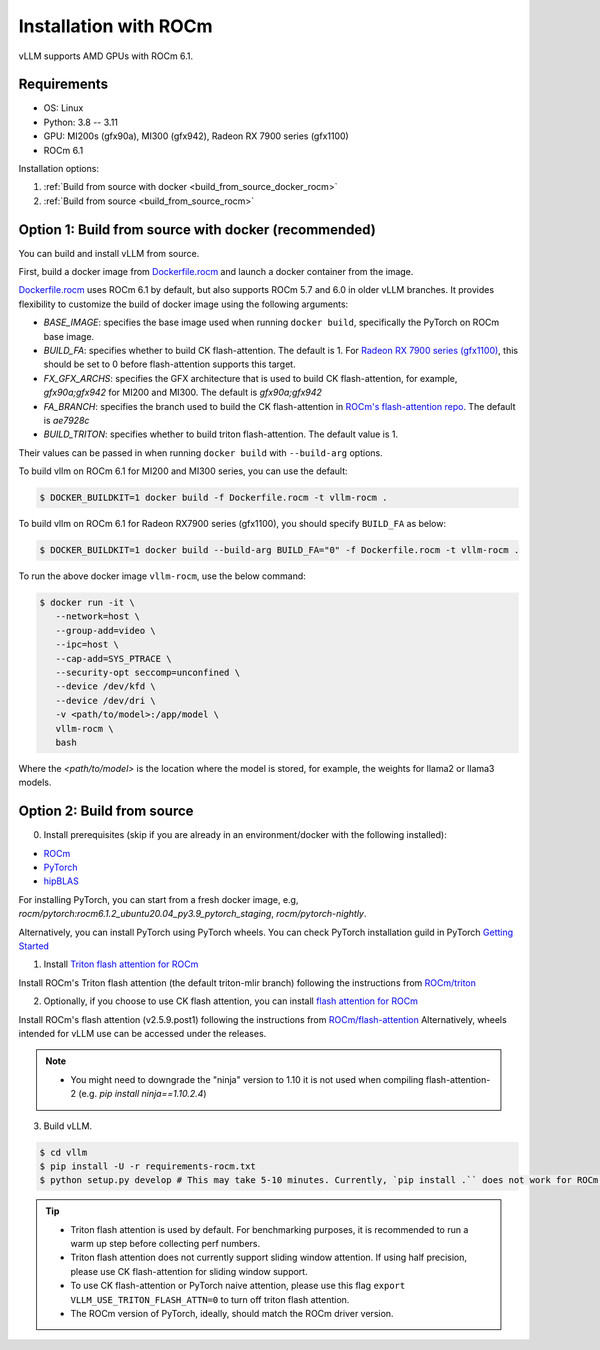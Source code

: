 .. _installation_rocm:

Installation with ROCm
======================

vLLM supports AMD GPUs with ROCm 6.1.

Requirements
------------

* OS: Linux
* Python: 3.8 -- 3.11
* GPU: MI200s (gfx90a), MI300 (gfx942), Radeon RX 7900 series (gfx1100)
* ROCm 6.1

Installation options:

#. :ref:`Build from source with docker <build_from_source_docker_rocm>`
#. :ref:`Build from source <build_from_source_rocm>`

.. _build_from_source_docker_rocm:

Option 1: Build from source with docker (recommended)
-----------------------------------------------------

You can build and install vLLM from source.

First, build a docker image from `Dockerfile.rocm <https://github.com/vllm-project/vllm/blob/main/Dockerfile.rocm>`_ and launch a docker container from the image.

`Dockerfile.rocm <https://github.com/vllm-project/vllm/blob/main/Dockerfile.rocm>`_ uses ROCm 6.1 by default, but also supports ROCm 5.7 and 6.0 in older vLLM branches.
It provides flexibility to customize the build of docker image using the following arguments:

* `BASE_IMAGE`: specifies the base image used when running ``docker build``, specifically the PyTorch on ROCm base image.
* `BUILD_FA`: specifies whether to build CK flash-attention. The default is 1. For `Radeon RX 7900 series (gfx1100) <https://rocm.docs.amd.com/projects/radeon/en/latest/index.html>`_, this should be set to 0 before flash-attention supports this target.
* `FX_GFX_ARCHS`: specifies the GFX architecture that is used to build CK flash-attention, for example, `gfx90a;gfx942` for MI200 and MI300. The default is `gfx90a;gfx942`
* `FA_BRANCH`: specifies the branch used to build the CK flash-attention in `ROCm's flash-attention repo <https://github.com/ROCmSoftwarePlatform/flash-attention>`_. The default is `ae7928c`
* `BUILD_TRITON`: specifies whether to build triton flash-attention. The default value is 1. 

Their values can be passed in when running ``docker build`` with ``--build-arg`` options.


To build vllm on ROCm 6.1 for MI200 and MI300 series, you can use the default:

.. code-block:: console

    $ DOCKER_BUILDKIT=1 docker build -f Dockerfile.rocm -t vllm-rocm .

To build vllm on ROCm 6.1 for Radeon RX7900 series (gfx1100), you should specify ``BUILD_FA`` as below:

.. code-block:: console

    $ DOCKER_BUILDKIT=1 docker build --build-arg BUILD_FA="0" -f Dockerfile.rocm -t vllm-rocm .

To run the above docker image ``vllm-rocm``, use the below command:

.. code-block:: console

    $ docker run -it \
       --network=host \
       --group-add=video \
       --ipc=host \
       --cap-add=SYS_PTRACE \
       --security-opt seccomp=unconfined \
       --device /dev/kfd \
       --device /dev/dri \
       -v <path/to/model>:/app/model \
       vllm-rocm \
       bash

Where the `<path/to/model>` is the location where the model is stored, for example, the weights for llama2 or llama3 models.


.. _build_from_source_rocm:

Option 2: Build from source
---------------------------

0. Install prerequisites (skip if you are already in an environment/docker with the following installed):

- `ROCm <https://rocm.docs.amd.com/en/latest/deploy/linux/index.html>`_
- `PyTorch <https://pytorch.org/>`_
- `hipBLAS <https://rocm.docs.amd.com/projects/hipBLAS/en/latest/install.html>`_

For installing PyTorch, you can start from a fresh docker image, e.g, `rocm/pytorch:rocm6.1.2_ubuntu20.04_py3.9_pytorch_staging`, `rocm/pytorch-nightly`.

Alternatively, you can install PyTorch using PyTorch wheels. You can check PyTorch installation guild in PyTorch `Getting Started <https://pytorch.org/get-started/locally/>`_


1. Install `Triton flash attention for ROCm <https://github.com/ROCm/triton>`_

Install ROCm's Triton flash attention (the default triton-mlir branch) following the instructions from `ROCm/triton <https://github.com/ROCm/triton/blob/triton-mlir/README.md>`_

2. Optionally, if you choose to use CK flash attention, you can install `flash attention for ROCm <https://github.com/ROCm/flash-attention/tree/ck_tile>`_

Install ROCm's flash attention (v2.5.9.post1) following the instructions from `ROCm/flash-attention <https://github.com/ROCm/flash-attention/tree/ck_tile#amd-gpurocm-support>`_
Alternatively, wheels intended for vLLM use can be accessed under the releases.

.. note::
    - You might need to downgrade the "ninja" version to 1.10 it is not used when compiling flash-attention-2 (e.g. `pip install ninja==1.10.2.4`)

3. Build vLLM.

.. code-block:: console

    $ cd vllm
    $ pip install -U -r requirements-rocm.txt
    $ python setup.py develop # This may take 5-10 minutes. Currently, `pip install .`` does not work for ROCm installation


.. tip::

    - Triton flash attention is used by default. For benchmarking purposes, it is recommended to run a warm up step before collecting perf numbers.
    - Triton flash attention does not currently support sliding window attention. If using half precision, please use CK flash-attention for sliding window support.
    - To use CK flash-attention or PyTorch naive attention, please use this flag ``export VLLM_USE_TRITON_FLASH_ATTN=0`` to turn off triton flash attention. 
    - The ROCm version of PyTorch, ideally, should match the ROCm driver version.
